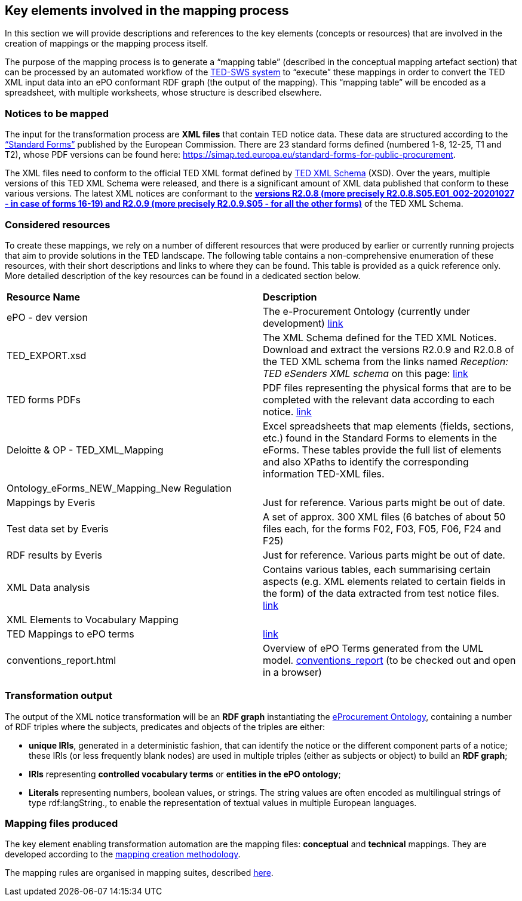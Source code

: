 
==  Key elements involved in the mapping process
In this section we will provide descriptions and references to the key elements (concepts or resources) that are involved in the creation of mappings or the mapping process itself.

The purpose of the mapping process is to generate a “mapping table” (described in the conceptual mapping artefact section) that can be processed by an automated workflow of the https://github.com/OP-TED/ted-rdf-conversion-pipeline[TED-SWS system] to “execute” these mappings in order to convert the TED XML input data into an ePO conformant RDF graph (the output of the mapping). This “mapping table” will be encoded as a spreadsheet, with multiple worksheets, whose structure is described elsewhere.


=== Notices to be mapped

The input for the transformation process are *XML files* that contain TED notice data. These data are structured according to the https://simap.ted.europa.eu/web/simap/standard-forms-for-public-procurement[“Standard Forms”]  published by the European Commission. There are 23 standard forms defined (numbered 1-8, 12-25, T1 and T2), whose PDF versions can be found here: https://simap.ted.europa.eu/standard-forms-for-public-procurement[https://simap.ted.europa.eu/standard-forms-for-public-procurement].

The XML files need to conform to the official TED XML format defined by https://op.europa.eu/en/web/eu-vocabularies/e-procurement/tedschemas[TED XML Schema] (XSD). Over the years, multiple versions of this TED XML Schema were released, and there is a significant amount of XML data published that conform to these various versions. The latest XML notices are conformant to the https://op.europa.eu/en/web/eu-vocabularies/e-procurement/tedschemas[*versions R2.0.8 (more precisely R2.0.8.S05.E01_002-20201027 - in case of forms 16-19) and R2.0.9 (more precisely R2.0.9.S05 - for all the other forms)]* of the TED XML Schema.

=== Considered resources

To create these mappings, we rely on a number of different resources that were produced by earlier or currently running projects that aim to provide solutions in the TED landscape. The following table contains a non-comprehensive enumeration of these resources, with their short descriptions and links to where they can be found. This table is provided as a quick reference only. More detailed description of the key resources can be found in a dedicated section below.

|===
|*Resource Name*|*Description*
|ePO - dev version|The e-Procurement Ontology (currently under development) https://docs.ted.europa.eu/EPO/dev/[link]
|TED_EXPORT.xsd|The XML Schema defined for the TED XML Notices. Download and extract the versions R2.0.9 and R2.0.8 of the TED XML schema from the links named _Reception: TED eSenders XML schema_ on this page: https://op.europa.eu/en/web/eu-vocabularies/e-procurement/tedschemas[link]
|TED forms PDFs|PDF files representing the physical forms that are to be completed with the relevant data according to each notice. https://simap.ted.europa.eu/standard-forms-for-public-procurement[link]
|Deloitte & OP - TED_XML_Mapping|Excel spreadsheets that map elements (fields, sections, etc.) found in the Standard Forms to elements in the eForms. These tables provide the full list of elements and also XPaths to identify the corresponding information TED-XML files.
|Ontology_eForms_NEW_Mapping_New Regulation|
|Mappings by Everis|Just for reference. Various parts might be out of date.
|Test data set by Everis|A set of approx. 300 XML files (6 batches of about 50 files each, for the forms F02, F03, F05, F06, F24 and F25)
|RDF results by Everis|Just for reference. Various parts might be out of date.
|XML Data analysis|Contains various tables, each summarising certain aspects  (e.g. XML elements related to certain fields in the form) of the data extracted from test notice files. https://docs.google.com/spreadsheets/d/1EoHUDDjvx62wXa-LKnDkvolN6dVIeZ_rgm3nNZ91gQo[link]
|XML Elements to Vocabulary Mapping|
|TED Mappings to ePO terms| https://github.com/OP-TED/ePO/tree/master/analysis_and_design/ted_mappings[link]
|conventions_report.html|Overview of ePO Terms generated from the UML model. https://github.com/OP-TED/ePO/blob/feature/model-refactoring/analysis_and_design/transformation_output/owl_ontology/conventions_report[conventions_report] (to be checked out and open in a browser)
|===


=== Transformation output

The output of the XML notice transformation will be an *RDF graph* instantiating the https://docs.ted.europa.eu/EPO/dev/index.html[eProcurement Ontology], containing a number of RDF triples where the subjects, predicates and objects of the triples are either:

* *unique IRIs*, generated in a deterministic fashion, that can identify the notice or the different component parts of a notice; these IRIs (or less frequently blank nodes) are used in multiple triples (either as subjects or object) to build an *RDF graph*;
* *IRIs* representing *controlled vocabulary terms* or *entities in the ePO ontology*;
* *Literals* representing numbers, boolean values, or strings. The string values are often encoded as multilingual strings of type +rdf:langString+., to enable the representation of textual values in multiple European languages.

=== Mapping files produced

The key element enabling transformation automation are the mapping files: *conceptual* and *technical* mappings. They are developed according to the <<_mapping_creation_method,mapping creation methodology>>.

The mapping rules are organised in mapping suites, described xref:mapping_suite/mapping-suite-structure.adoc[here].


